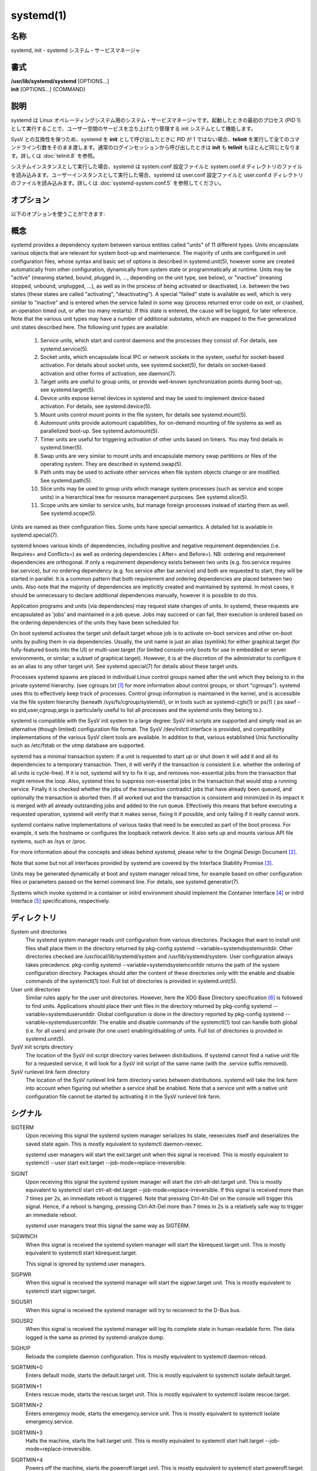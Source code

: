 systemd(1)
==================

名称
--------

systemd, init - systemd システム・サービスマネージャ

書式
--------

| **/usr/lib/systemd/systemd** [OPTIONS...]
| **init** [OPTIONS...] {COMMAND}

説明
-----------

systemd は Linux オペレーティングシステム用のシステム・サービスマネージャです。起動したときの最初のプロセス (PID 1) として実行することで、ユーザー空間のサービスを立ち上げたり管理する init システムとして機能します。

SysV との互換性を保つため、systemd を **init** として呼び出したときに PID が 1 ではない場合、**telinit** を実行して全てのコマンドライン引数をそのまま渡します。通常のログインセッションから呼び出したときは **init** も **telinit** もほとんど同じとなります。詳しくは :doc:`telinit.8` を参照。

システムインスタンスとして実行した場合、systemd は system.conf 設定ファイルと system.conf.d ディレクトリのファイルを読み込みます。ユーザーインスタンスとして実行した場合、systemd は user.conf 設定ファイルと user.conf.d ディレクトリのファイルを読み込みます。詳しくは :doc:`systemd-system.conf.5` を参照してください。

オプション
----------

以下のオプションを使うことができます:

.. option:: --test

   起動シーケンスを確認して、ダンプして終了します。デバッグのときに役立つオプションです。

.. option:: --dump-configuration-items

   使用できるユニット設定アイテムをダンプします。ユニット定義アイテムで使える設定アイテムの簡潔ながら網羅的なリストを出力します。

.. option:: --unit=

   起動時にアクティベートするデフォルトユニットを設定します。指定しなかった場合、デフォルトで default.target が使われます。

.. option:: --system, --user

   **--system** を指定した場合、プロセス ID が 1 ではない (systemd を init プロセスとして実行しない) 場合でも systemd はシステムインスタンスを実行します。**--user** は逆に、プロセス ID が 1 の場合でもユーザーインスタンスを実行します。通常はこれらのオプションを指定する必要はなく、systemd は自動的に起動するべきモードを認識します。デバッグ以外では使う可能性がほとんどないオプションとなります。PID が 1 ではないのに **--system** モードで systemd を動作させシステムを起動・管理することはサポートされないので注意してください。基本的に :option:`--test` と組み合わせる場合以外で **--system** を明示的に指定する意味はありません。

.. option:: --dump-core

   クラッシュ時のコアダンプを有効にします。ユーザーインスタンスとして実行する場合、このスイッチは効果を持ちません。この設定は起動時にカーネルコマンドラインで *systemd.dump_core=* オプションを使って有効にすることもできます。下を参照。

.. option:: --crash-vt=VT

   クラッシュ時に特定の仮想端末 (VT) に切り替えます。1-63 の範囲の正数値か論理値で指定します。正数を指定した場合、指定した VT に切り替わります。**yes** を指定した場合、カーネルメッセージが書き込まれる VT が選択されます。**no** の場合、VT の切り替えは行われません。ユーザーインスタンスとして実行している場合はこのスイッチは効果を持ちません。カーネルコマンドラインで *systemd.crash_vt=* オプションを使うことで起動時に設定を有効にすることもできます。下を参照。

.. option:: --crash-shell

   クラッシュ時にシェルを起動します。ユーザーインスタンスとして実行している場合はこのスイッチは効果を持ちません。カーネルコマンドラインで *systemd.crash_shell=* オプションを使うことで起動時に設定を有効にすることもできます。下を参照。

.. option:: --crash-reboot

   クラッシュ時にシステムを自動的に再起動します。ユーザーインスタンスとして実行している場合はこのスイッチは効果を持ちません。カーネルコマンドラインで *systemd.crash_reboot=* オプションを使うことで起動時に設定を有効にすることもできます。下を参照。

.. option:: --confirm-spawn

   プロセスを生成するときに確認を要求します。ユーザーインスタンスとして実行している場合はこのスイッチは効果を持ちません。

.. option:: --show-status=

   論理引数あたいは特殊値 **auto** を指定します。on の場合、起動時・シャットダウン時にコンソールにユニットの状態情報が簡潔に表示されます。off の場合、状態情報は表示されません。**auto** に設定した場合の挙動は off と似ていますが、ユニットの実行が失敗したり起動に時間がかかっている場合などに自動的に on に切り替わります。ユーザーインスタンスとして実行している場合はこのスイッチは効果を持ちません。指定した場合、カーネルコマンドラインの systemd.show_status= 設定 (下を参照) と設定ファイルのオプション **ShowStatus=** が上書きされます。:doc:`systemd-system.conf.5` を参照。

.. option:: --log-target=

   ログターゲットを設定します。引数は **console**, **journal**, **kmsg**, **journal-or-kmsg**, **null** のどれかである必要があります。

.. option:: --log-level=

   ログレベルを設定します。数字のログレベルあるいは :doc:`syslog.3` のシンボル名 (小文字) を引数として指定できます: **emerg**, **alert**, **crit**, **err**, **warning**, **notice**, **info**, **debug**。

.. option:: --log-color=

   重要なログメッセージをハイライト表示します。引数は論理値です。引数を省略した場合、デフォルトでは **true** になります。

.. option:: --log-location=

   Include code location in log messages. This is mostly relevant for debugging purposes. Argument is a boolean value. If the argument is omitted it defaults to true.

.. option:: --default-standard-output=, --default-standard-error=

   Sets the default output or error output for all services and sockets, respectively. That is, controls the default for StandardOutput= and StandardError= (see systemd.exec(5) for details). Takes one of inherit, null, tty, journal, journal+console, syslog, syslog+console, kmsg, kmsg+console. If the argument is omitted --default-standard-output= defaults to journal and --default-standard-error= to inherit.

.. option:: --machine-id=

   Override the machine-id set on the hard drive, useful for network booting or for containers. May not be set to all zeros.

.. option:: --service-watchdogs=

   Globally enable/disable all service watchdog timeouts and emergency actions. This setting may also be specified during boot, on the kernel command line via the systemd.service_watchdogs= option, see below. Defaults to enabled.

.. option:: -h, --help

   Print a short help text and exit.

.. option:: --version

   Print a short version string and exit.

概念
-----------

systemd provides a dependency system between various entities called "units" of 11 different types. Units encapsulate various objects that are relevant for system boot-up and maintenance. The majority of units are configured in unit configuration files, whose syntax and basic set of options is described in systemd.unit(5), however some are created automatically from other configuration, dynamically from system state or programmatically at runtime. Units may be "active" (meaning started, bound, plugged in, ..., depending on the unit type, see below), or "inactive" (meaning stopped, unbound, unplugged, ...), as well as in the process of being activated or deactivated, i.e. between the two states (these states are called "activating", "deactivating"). A special "failed" state is available as well, which is very similar to "inactive" and is entered when the service failed in some way (process returned error code on exit, or crashed, an operation timed out, or after too many restarts). If this state is entered, the cause will be logged, for later reference. Note that the various unit types may have a number of additional substates, which are mapped to the five generalized unit states described here.
The following unit types are available:

   1. Service units, which start and control daemons and the processes they consist of. For details, see systemd.service(5).

   2. Socket units, which encapsulate local IPC or network sockets in the system, useful for socket-based activation. For details about socket units, see systemd.socket(5), for details on socket-based activation and other forms of activation, see daemon(7).

   3. Target units are useful to group units, or provide well-known synchronization points during boot-up, see systemd.target(5).

   4. Device units expose kernel devices in systemd and may be used to implement device-based activation. For details, see systemd.device(5).

   5. Mount units control mount points in the file system, for details see systemd.mount(5).

   6. Automount units provide automount capabilities, for on-demand mounting of file systems as well as parallelized boot-up. See systemd.automount(5).

   7. Timer units are useful for triggering activation of other units based on timers. You may find details in systemd.timer(5).

   8. Swap units are very similar to mount units and encapsulate memory swap partitions or files of the operating system. They are described in systemd.swap(5).

   9. Path units may be used to activate other services when file system objects change or are modified. See systemd.path(5).

   10. Slice units may be used to group units which manage system processes (such as service and scope units) in a hierarchical tree for resource management purposes. See systemd.slice(5).

   11. Scope units are similar to service units, but manage foreign processes instead of starting them as well. See systemd.scope(5).

Units are named as their configuration files. Some units have special semantics. A detailed list is available in systemd.special(7).

systemd knows various kinds of dependencies, including positive and negative requirement dependencies (i.e. Requires= and Conflicts=) as well as ordering dependencies ( After= and Before=). NB: ordering and requirement dependencies are orthogonal. If only a requirement dependency exists between two units (e.g. foo.service requires bar.service), but no ordering dependency (e.g. foo.service after bar.service) and both are requested to start, they will be started in parallel. It is a common pattern that both requirement and ordering dependencies are placed between two units. Also note that the majority of dependencies are implicitly created and maintained by systemd. In most cases, it should be unnecessary to declare additional dependencies manually, however it is possible to do this.

Application programs and units (via dependencies) may request state changes of units. In systemd, these requests are encapsulated as 'jobs' and maintained in a job queue. Jobs may succeed or can fail, their execution is ordered based on the ordering dependencies of the units they have been scheduled for.

On boot systemd activates the target unit default.target whose job is to activate on-boot services and other on-boot units by pulling them in via dependencies. Usually, the unit name is just an alias (symlink) for either graphical.target (for fully-featured boots into the UI) or multi-user.target (for limited console-only boots for use in embedded or server environments, or similar; a subset of graphical.target). However, it is at the discretion of the administrator to configure it as an alias to any other target unit. See systemd.special(7) for details about these target units.

Processes systemd spawns are placed in individual Linux control groups named after the unit which they belong to in the private systemd hierarchy. (see cgroups.txt [#]_ for more information about control groups, or short "cgroups"). systemd uses this to effectively keep track of processes. Control group information is maintained in the kernel, and is accessible via the file system hierarchy (beneath /sys/fs/cgroup/systemd/), or in tools such as systemd-cgls(1) or ps(1) ( ps xawf -eo pid,user,cgroup,args is particularly useful to list all processes and the systemd units they belong to.).

systemd is compatible with the SysV init system to a large degree: SysV init scripts are supported and simply read as an alternative (though limited) configuration file format. The SysV /dev/initctl interface is provided, and compatibility implementations of the various SysV client tools are available. In addition to that, various established Unix functionality such as /etc/fstab or the utmp database are supported.

systemd has a minimal transaction system: if a unit is requested to start up or shut down it will add it and all its dependencies to a temporary transaction. Then, it will verify if the transaction is consistent (i.e. whether the ordering of all units is cycle-free). If it is not, systemd will try to fix it up, and removes non-essential jobs from the transaction that might remove the loop. Also, systemd tries to suppress non-essential jobs in the transaction that would stop a running service. Finally it is checked whether the jobs of the transaction contradict jobs that have already been queued, and optionally the transaction is aborted then. If all worked out and the transaction is consistent and minimized in its impact it is merged with all already outstanding jobs and added to the run queue. Effectively this means that before executing a requested operation, systemd will verify that it makes sense, fixing it if possible, and only failing if it really cannot work.

systemd contains native implementations of various tasks that need to be executed as part of the boot process. For example, it sets the hostname or configures the loopback network device. It also sets up and mounts various API file systems, such as /sys or /proc.

For more information about the concepts and ideas behind systemd, please refer to the Original Design Document [#]_.

Note that some but not all interfaces provided by systemd are covered by the Interface Stability Promise [#]_.

Units may be generated dynamically at boot and system manager reload time, for example based on other configuration files or parameters passed on the kernel command line. For details, see systemd.generator(7).

Systems which invoke systemd in a container or initrd environment should implement the Container Interface [#]_ or initrd Interface [#]_ specifications, respectively.

ディレクトリ
-------------

System unit directories
   The systemd system manager reads unit configuration from various directories. Packages that want to install unit files shall place them in the directory returned by pkg-config systemd --variable=systemdsystemunitdir. Other directories checked are /usr/local/lib/systemd/system and /usr/lib/systemd/system. User configuration always takes precedence. pkg-config systemd --variable=systemdsystemconfdir returns the path of the system configuration directory. Packages should alter the content of these directories only with the enable and disable commands of the systemctl(1) tool. Full list of directories is provided in systemd.unit(5).

User unit directories
   Similar rules apply for the user unit directories. However, here the XDG Base Directory specification [6]_ is followed to find units. Applications should place their unit files in the directory returned by pkg-config systemd --variable=systemduserunitdir. Global configuration is done in the directory reported by pkg-config systemd --variable=systemduserconfdir. The enable and disable commands of the systemctl(1) tool can handle both global (i.e. for all users) and private (for one user) enabling/disabling of units. Full list of directories is provided in systemd.unit(5).

SysV init scripts directory
   The location of the SysV init script directory varies between distributions. If systemd cannot find a native unit file for a requested service, it will look for a SysV init script of the same name (with the .service suffix removed).

SysV runlevel link farm directory
   The location of the SysV runlevel link farm directory varies between distributions. systemd will take the link farm into account when figuring out whether a service shall be enabled. Note that a service unit with a native unit configuration file cannot be started by activating it in the SysV runlevel link farm.

シグナル
----------

SIGTERM
   Upon receiving this signal the systemd system manager serializes its state, reexecutes itself and deserializes the saved state again. This is mostly equivalent to systemctl daemon-reexec.

   systemd user managers will start the exit.target unit when this signal is received. This is mostly equivalent to systemctl --user start exit.target --job-mode=replace-irreversible.

SIGINT
   Upon receiving this signal the systemd system manager will start the ctrl-alt-del.target unit. This is mostly equivalent to systemctl start ctrl-alt-del.target --job-mode=replace-irreversible. If this signal is received more than 7 times per 2s, an immediate reboot is triggered. Note that pressing Ctrl-Alt-Del on the console will trigger this signal. Hence, if a reboot is hanging, pressing Ctrl-Alt-Del more than 7 times in 2s is a relatively safe way to trigger an immediate reboot.

   systemd user managers treat this signal the same way as SIGTERM.

SIGWINCH
   When this signal is received the systemd system manager will start the kbrequest.target unit. This is mostly equivalent to systemctl start kbrequest.target.

   This signal is ignored by systemd user managers.

SIGPWR
   When this signal is received the systemd manager will start the sigpwr.target unit. This is mostly equivalent to systemctl start sigpwr.target.

SIGUSR1
   When this signal is received the systemd manager will try to reconnect to the D-Bus bus.

SIGUSR2
   When this signal is received the systemd manager will log its complete state in human-readable form. The data logged is the same as printed by systemd-analyze dump.

SIGHUP
   Reloads the complete daemon configuration. This is mostly equivalent to systemctl daemon-reload.

SIGRTMIN+0
   Enters default mode, starts the default.target unit. This is mostly equivalent to systemctl isolate default.target.

SIGRTMIN+1
   Enters rescue mode, starts the rescue.target unit. This is mostly equivalent to systemctl isolate rescue.target.

SIGRTMIN+2
   Enters emergency mode, starts the emergency.service unit. This is mostly equivalent to systemctl isolate emergency.service.

SIGRTMIN+3
   Halts the machine, starts the halt.target unit. This is mostly equivalent to systemctl start halt.target --job-mode=replace-irreversible.

SIGRTMIN+4
   Powers off the machine, starts the poweroff.target unit. This is mostly equivalent to systemctl start poweroff.target --job-mode=replace-irreversible.

SIGRTMIN+5
   Reboots the machine, starts the reboot.target unit. This is mostly equivalent to systemctl start reboot.target --job-mode=replace-irreversible.

SIGRTMIN+6
   Reboots the machine via kexec, starts the kexec.target unit. This is mostly equivalent to systemctl start kexec.target --job-mode=replace-irreversible.

SIGRTMIN+13
   Immediately halts the machine.

SIGRTMIN+14
   Immediately powers off the machine.

SIGRTMIN+15
   Immediately reboots the machine.

SIGRTMIN+16
   Immediately reboots the machine with kexec.

SIGRTMIN+20
   Enables display of status messages on the console, as controlled via systemd.show_status=1 on the kernel command line.

SIGRTMIN+21
   Disables display of status messages on the console, as controlled via systemd.show_status=0 on the kernel command line.

SIGRTMIN+22, SIGRTMIN+23
   Sets the log level to "debug" (or "info" on SIGRTMIN+23), as controlled via systemd.log_level=debug (or systemd.log_level=info on SIGRTMIN+23) on the kernel command line.

SIGRTMIN+24
   Immediately exits the manager (only available for --user instances).

SIGRTMIN+26, SIGRTMIN+27, SIGRTMIN+28
   Sets the log target to "journal-or-kmsg" (or "console" on SIGRTMIN+27, "kmsg" on SIGRTMIN+28), as controlled via systemd.log_target=journal-or-kmsg (or systemd.log_target=console on SIGRTMIN+27 or systemd.log_target=kmsg on SIGRTMIN+28) on the kernel command line.

環境変数
----------

.. envvar:: $SYSTEMD_LOG_LEVEL

   systemd reads the log level from this environment variable. This can be overridden with --log-level=.

.. envvar:: $SYSTEMD_LOG_TARGET

   systemd reads the log target from this environment variable. This can be overridden with --log-target=.

.. envvar:: $SYSTEMD_LOG_COLOR

   Controls whether systemd highlights important log messages. This can be overridden with --log-color=.

.. envvar:: $SYSTEMD_LOG_LOCATION

   Controls whether systemd prints the code location along with log messages. This can be overridden with --log-location=.

.. envvar:: $XDG_CONFIG_HOME, $XDG_CONFIG_DIRS, $XDG_DATA_HOME, $XDG_DATA_DIRS

   The systemd user manager uses these variables in accordance to the XDG Base Directory specification [6]_ to find its configuration.

.. envvar:: $SYSTEMD_UNIT_PATH

   Controls where systemd looks for unit files.

.. envvar:: $SYSTEMD_SYSVINIT_PATH

   Controls where systemd looks for SysV init scripts.

.. envvar:: $SYSTEMD_SYSVRCND_PATH

   Controls where systemd looks for SysV init script runlevel link farms.

.. envvar:: $SYSTEMD_COLORS

   The value must be a boolean. Controls whether colorized output should be generated. This can be specified to override the decision that systemd makes based on $TERM and what the console is connected to.

.. envvar:: $LISTEN_PID, $LISTEN_FDS, $LISTEN_FDNAMES

   Set by systemd for supervised processes during socket-based activation. See sd_listen_fds(3) for more information.

.. envvar:: $NOTIFY_SOCKET

   Set by systemd for supervised processes for status and start-up completion notification. See sd_notify(3) for more information.

カーネルコマンドライン
-----------------------

When run as system instance systemd parses a number of kernel command line arguments [7]_:

systemd.unit=, rd.systemd.unit=
   Overrides the unit to activate on boot. Defaults to default.target. This may be used to temporarily boot into a different boot unit, for example rescue.target or emergency.service. See systemd.special(7) for details about these units. The option prefixed with "rd." is honored only in the initial RAM disk (initrd), while the one that is not prefixed only in the main system.

systemd.dump_core
   Takes a boolean argument or enables the option if specified without an argument. If enabled, the systemd manager (PID 1) dumps core when it crashes. Otherwise, no core dump is created. Defaults to enabled.

systemd.crash_chvt
   Takes a positive integer, or a boolean argument. Can be also specified without an argument, with the same effect as a positive boolean. If a positive integer (in the range 1–63) is specified, the system manager (PID 1) will activate the specified virtual terminal (VT) when it crashes. Defaults to disabled, meaning that no such switch is attempted. If set to enabled, the VT the kernel messages are written to is selected.

systemd.crash_shell
   Takes a boolean argument or enables the option if specified without an argument. If enabled, the system manager (PID 1) spawns a shell when it crashes, after a 10s delay. Otherwise, no shell is spawned. Defaults to disabled, for security reasons, as the shell is not protected by password authentication.

systemd.crash_reboot
   Takes a boolean argument or enables the option if specified without an argument. If enabled, the system manager (PID 1) will reboot the machine automatically when it crashes, after a 10s delay. Otherwise, the system will hang indefinitely. Defaults to disabled, in order to avoid a reboot loop. If combined with systemd.crash_shell, the system is rebooted after the shell exits.

systemd.confirm_spawn
   Takes a boolean argument or a path to the virtual console where the confirmation messages should be emitted. Can be also specified without an argument, with the same effect as a positive boolean. If enabled, the system manager (PID 1) asks for confirmation when spawning processes using /dev/console. If a path or a console name (such as "ttyS0") is provided, the virtual console pointed to by this path or described by the give name will be used instead. Defaults to disabled.

systemd.service_watchdogs=
   Takes a boolean argument. If disabled, all service runtime watchdogs ( WatchdogSec=) and emergency actions (e.g. OnFailure= or StartLimitAction=) are ignored by the system manager (PID 1); see systemd.service(5). Defaults to enabled, i.e. watchdogs and failure actions are processed normally. The hardware watchdog is not affected by this option.

systemd.show_status
   Takes a boolean argument or the constant auto. Can be also specified without an argument, with the same effect as a positive boolean. If enabled, the systemd manager (PID 1) shows terse service status updates on the console during bootup. auto behaves like false until a unit fails or there is a significant delay in boot. Defaults to enabled, unless quiet is passed as kernel command line option, in which case it defaults to auto. If specified overrides the system manager configuration file option ShowStatus=, see systemd-system.conf(5). However, the process command line option --show-status= takes precedence over both this kernel command line option and the configuration file option.

systemd.log_target=, systemd.log_level=, systemd.log_location=, systemd.log_color
   Controls log output, with the same effect as the $SYSTEMD_LOG_TARGET, $SYSTEMD_LOG_LEVEL, $SYSTEMD_LOG_LOCATION, $SYSTEMD_LOG_COLOR environment variables described above. systemd.log_color can be specified without an argument, with the same effect as a positive boolean.

systemd.default_standard_output=, systemd.default_standard_error=
   Controls default standard output and error output for services, with the same effect as the --default-standard-output= and --default-standard-error= command line arguments described above, respectively.

systemd.setenv=
   Takes a string argument in the form VARIABLE=VALUE. May be used to set default environment variables to add to forked child processes. May be used more than once to set multiple variables.

systemd.machine_id=
   Takes a 32 character hex value to be used for setting the machine-id. Intended mostly for network booting where the same machine-id is desired for every boot.

systemd.unified_cgroup_hierarchy
   When specified without an argument or with a true argument, enables the usage of unified cgroup hierarchy [8]_ (a.k.a. cgroups-v2). When specified with a false argument, fall back to hybrid or full legacy cgroup hierarchy.

   If this option is not specified, the default behaviour is determined during compilation (the --with-default-hierarchy= option). If the kernel does not support unified cgroup hierarchy, the legacy hierarchy will be used even if this option is specified.

systemd.legacy_systemd_cgroup_controller
   Takes effect if the full unified cgroup hierarchy is not used (see previous option). When specified without an argument or with a true argument, disables the use of "hybrid" cgroup hierarchy (i.e. a cgroups-v2 tree used for systemd, and legacy cgroup hierarchy [9]_, a.k.a. cgroups-v1, for other controllers), and forces a full "legacy" mode. When specified with a false argument, enables the use of "hybrid" hierarchy.

   If this option is not specified, the default behaviour is determined during compilation (the --with-default-hierarchy= option). If the kernel does not support unified cgroup hierarchy, the legacy hierarchy will be used even if this option is specified.

quiet
   Turn off status output at boot, much like systemd.show_status=false would. Note that this option is also read by the kernel itself and disables kernel log output. Passing this option hence turns off the usual output from both the system manager and the kernel.

debug
   Turn on debugging output. This is equivalent to systemd.log_level=debug. Note that this option is also read by the kernel itself and enables kernel debug output. Passing this option hence turns on the debug output from both the system manager and the kernel.

emergency, rd.emergency, -b
   Boot into emergency mode. This is equivalent to systemd.unit=emergency.target or rd.systemd.unit=emergency.target, respectively, and provided for compatibility reasons and to be easier to type.

rescue, rd.rescue, single, s, S, 1
   Boot into rescue mode. This is equivalent to systemd.unit=rescue.target or rd.systemd.unit=rescue.target, respectively, and provided for compatibility reasons and to be easier to type.

2, 3, 4, 5
   Boot into the specified legacy SysV runlevel. These are equivalent to systemd.unit=runlevel2.target, systemd.unit=runlevel3.target, systemd.unit=runlevel4.target, and systemd.unit=runlevel5.target, respectively, and provided for compatibility reasons and to be easier to type.

locale.LANG=, locale.LANGUAGE=, locale.LC_CTYPE=, locale.LC_NUMERIC=, locale.LC_TIME=, locale.LC_COLLATE=, locale.LC_MONETARY=, locale.LC_MESSAGES=, locale.LC_PAPER=, locale.LC_NAME=, locale.LC_ADDRESS=, locale.LC_TELEPHONE=, locale.LC_MEASUREMENT=, locale.LC_IDENTIFICATION=
   Set the system locale to use. This overrides the settings in /etc/locale.conf. For more information, see locale.conf(5) and locale(7).

For other kernel command line parameters understood by components of the core OS, please refer to kernel-command-line(7).

ソケットと FIFO
------------------

/run/systemd/notify
   Daemon status notification socket. This is an AF_UNIX datagram socket and is used to implement the daemon notification logic as implemented by sd_notify(3).

/run/systemd/private
   Used internally as communication channel between systemctl(1) and the systemd process. This is an AF_UNIX stream socket. This interface is private to systemd and should not be used in external projects.

/dev/initctl
   Limited compatibility support for the SysV client interface, as implemented by the systemd-initctl.service unit. This is a named pipe in the file system. This interface is obsolete and should not be used in new applications.

関連項目
--------

**systemd ホームページ** [10]_,
:doc:`systemd-system.conf.5`,
:doc:`locale.conf.5`,
:doc:`systemctl.1`,
:doc:`journalctl.1`,
:doc:`systemd-notify.1`,
:doc:`daemon.7`,
:doc:`sd-daemon.3`,
:doc:`systemd.unit.5`,
:doc:`systemd.special.5`,
:doc:`pkg-config.1`,
:doc:`kernel-command-line.7`,
:doc:`bootup.7`,
:doc:`systemd.directives.7`

注釈
-------

.. [#] https://www.kernel.org/doc/Documentation/cgroup-v1/cgroups.txt
.. [#] http://0pointer.de/blog/projects/systemd.html
.. [#] https://www.freedesktop.org/wiki/Software/systemd/InterfaceStabilityPromise
.. [#] https://www.freedesktop.org/wiki/Software/systemd/ContainerInterface
.. [#] https://www.freedesktop.org/wiki/Software/systemd/InitrdInterface
.. [#] http://standards.freedesktop.org/basedir-spec/basedir-spec-latest.html
.. [#] If run inside a Linux container these arguments may be passed as command line arguments to systemd itself, next to any of the command line options listed in the Options section above. If run outside of Linux containers, these arguments are parsed from /proc/cmdline instead.
.. [#] https://www.kernel.org/doc/Documentation/cgroup-v2.txt
.. [#] https://www.kernel.org/doc/Documentation/cgroup-v1/
.. [#] https://www.freedesktop.org/wiki/Software/systemd/
